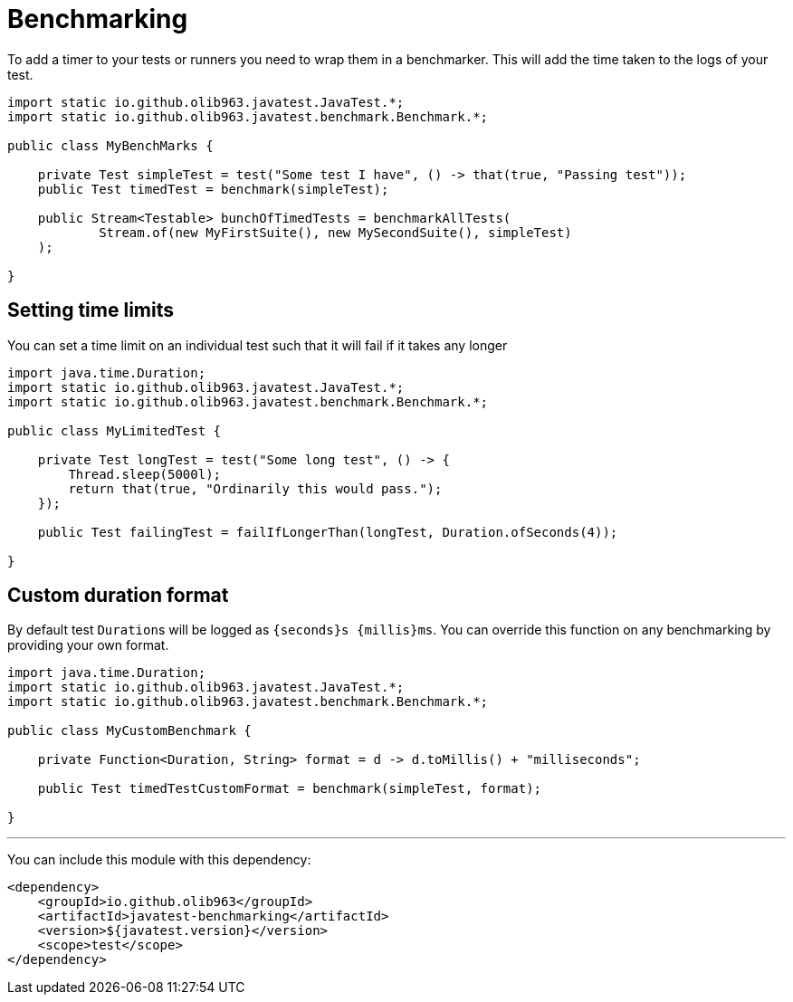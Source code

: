 = Benchmarking

To add a timer to your tests or runners you need to wrap them in a benchmarker. This will add the time taken
to the logs of your test.

[source, java]
----
import static io.github.olib963.javatest.JavaTest.*;
import static io.github.olib963.javatest.benchmark.Benchmark.*;

public class MyBenchMarks {

    private Test simpleTest = test("Some test I have", () -> that(true, "Passing test"));
    public Test timedTest = benchmark(simpleTest);

    public Stream<Testable> bunchOfTimedTests = benchmarkAllTests(
            Stream.of(new MyFirstSuite(), new MySecondSuite(), simpleTest)
    );

}
----

== Setting time limits

You can set a time limit on an individual test such that it will fail if it takes any longer

[source, java]
----
import java.time.Duration;
import static io.github.olib963.javatest.JavaTest.*;
import static io.github.olib963.javatest.benchmark.Benchmark.*;

public class MyLimitedTest {

    private Test longTest = test("Some long test", () -> {
        Thread.sleep(5000l);
        return that(true, "Ordinarily this would pass.");
    });

    public Test failingTest = failIfLongerThan(longTest, Duration.ofSeconds(4));

}
----

== Custom duration format

By default test ``Duration``s will be logged as `{seconds}s {millis}ms`. You can override
this function on any benchmarking by providing your own format.

[source, java]
----
import java.time.Duration;
import static io.github.olib963.javatest.JavaTest.*;
import static io.github.olib963.javatest.benchmark.Benchmark.*;

public class MyCustomBenchmark {

    private Function<Duration, String> format = d -> d.toMillis() + "milliseconds";

    public Test timedTestCustomFormat = benchmark(simpleTest, format);

}
----

'''

You can include this module with this dependency:

[source, xml]
----
<dependency>
    <groupId>io.github.olib963</groupId>
    <artifactId>javatest-benchmarking</artifactId>
    <version>${javatest.version}</version>
    <scope>test</scope>
</dependency>
----